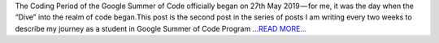 .. title: Part 2: The Dive
.. slug:
.. date: 2019-06-09 07:00:44 
.. tags: SunPy
.. author: Vatsalya Chaubey
.. link: https://medium.com/@vatsalyachaubey19980/part-2-the-dive-b093f4b9a3dc?source=rss-3d586a5dcf64------2
.. description:
.. category: gsoc2019

The Coding Period of the Google Summer of Code officially began on 27th May 2019 — for me, it was the day when the “Dive” into the realm of code began.This post is the second post in the series of posts I am writing every two weeks to describe my journey as a student in Google Summer of Code Program `...READ MORE... <https://medium.com/@vatsalyachaubey19980/part-2-the-dive-b093f4b9a3dc?source=rss-3d586a5dcf64------2>`__


